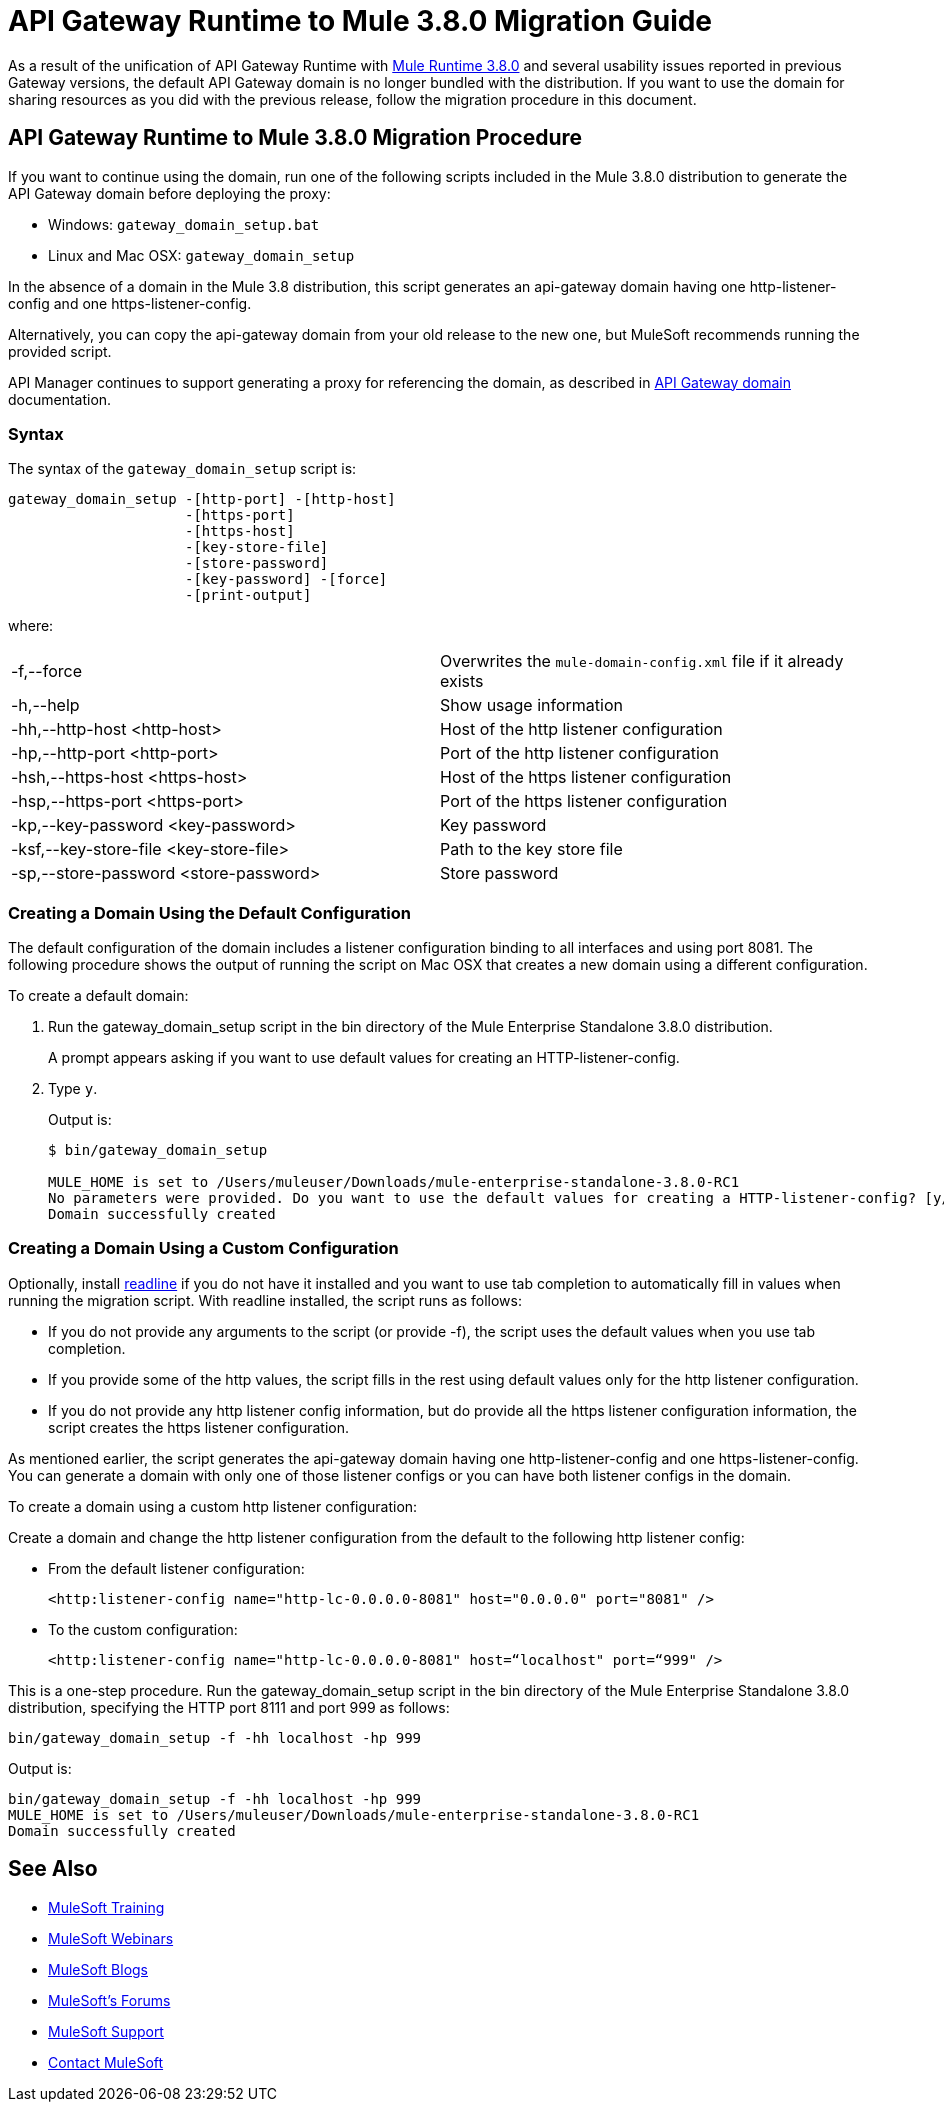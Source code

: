 = API Gateway Runtime to Mule 3.8.0 Migration Guide
:keywords: api, gateway, mule, migration guide

As a result of the unification of API Gateway Runtime with link:release-notes/mule-runtime-3.8.0-release-notes[Mule Runtime 3.8.0] and several usability issues reported in previous Gateway versions, the default API Gateway domain is no longer bundled with the distribution. If you want to use the domain for sharing resources as you did with the previous release, follow the migration procedure in this document. 

== API Gateway Runtime to Mule 3.8.0 Migration Procedure

If you want to continue using the domain, run one of the following scripts included in the Mule 3.8.0 distribution to generate the API Gateway domain before deploying the proxy:

* Windows: `gateway_domain_setup.bat`
* Linux and Mac OSX: `gateway_domain_setup`

In the absence of a domain in the Mule 3.8 distribution, this script generates an api-gateway domain having one http-listener-config and one https-listener-config.

Alternatively, you can copy the api-gateway domain from your old release to the new one, but MuleSoft recommends running the provided script. 

API Manager continues to support generating a proxy for referencing the domain, as described in link:/anypoint-platform-for-apis/api-gateway-domain[API Gateway domain] documentation. 

=== Syntax

The syntax of the `gateway_domain_setup` script is:

----
gateway_domain_setup -[http-port] -[http-host]
                     -[https-port]
                     -[https-host]
                     -[key-store-file]
                     -[store-password]
                     -[key-password] -[force]
                     -[print-output]
----
where:

[width="100%",cols="50a,50a",]
|===
|-f,--force | Overwrites the `mule-domain-config.xml` file if it already exists
|-h,--help | Show usage information
|-hh,--http-host <http-host> | Host of the http listener configuration
|-hp,--http-port <http-port> | Port of the http listener configuration
|-hsh,--https-host <https-host> | Host of the https listener configuration
|-hsp,--https-port <https-port> | Port of the https listener configuration
|-kp,--key-password <key-password> | Key password
|-ksf,--key-store-file <key-store-file> | Path to the key store file
|-sp,--store-password <store-password> | Store password
|===

=== Creating a Domain Using the Default Configuration

The default configuration of the domain includes a listener configuration binding to all interfaces and using port 8081. The following procedure shows the output of running the script on Mac OSX that creates a new domain using a different configuration.

To create a default domain:

. Run the gateway_domain_setup script in the bin directory of the Mule Enterprise Standalone 3.8.0 distribution.
+
A prompt appears asking if you want to use default values for creating an HTTP-listener-config.
. Type `y`.
+
Output is:
+
----
$ bin/gateway_domain_setup

MULE_HOME is set to /Users/muleuser/Downloads/mule-enterprise-standalone-3.8.0-RC1
No parameters were provided. Do you want to use the default values for creating a HTTP-listener-config? [y/n]: y
Domain successfully created
----

=== Creating a Domain Using a Custom Configuration

Optionally, install link:https://en.wikipedia.org/wiki/GNU_Readline[readline] if you do not have it installed and you want to use tab completion to automatically fill in values when running the migration script. With readline installed, the script runs as follows:

* If you do not provide any arguments to the script (or provide -f), the script uses the default values when you use tab completion.
* If you provide some of the http values, the script fills in the rest using default values only for the http listener configuration.
* If you do not provide any http listener config information, but do provide all the https listener configuration information, the script creates the https listener configuration.

As mentioned earlier, the script generates the api-gateway domain having one http-listener-config and one https-listener-config. You can generate a domain with only one of those listener configs or you can have both listener configs in the domain. 

To create a domain using a custom http listener configuration:

Create a domain and change the http listener configuration from the default to the following http listener config: 

* From the default listener configuration:
+
`<http:listener-config name="http-lc-0.0.0.0-8081" host="0.0.0.0" port="8081" />`
+
* To the custom configuration:
+
`<http:listener-config name="http-lc-0.0.0.0-8081" host=“localhost" port=“999" />`

This is a one-step procedure. Run the gateway_domain_setup script in the bin directory of the Mule Enterprise Standalone 3.8.0 distribution, specifying the HTTP port 8111 and port 999 as follows:

`bin/gateway_domain_setup -f -hh localhost -hp 999`

Output is:

----
bin/gateway_domain_setup -f -hh localhost -hp 999
MULE_HOME is set to /Users/muleuser/Downloads/mule-enterprise-standalone-3.8.0-RC1
Domain successfully created
----

== See Also

* link:http://training.mulesoft.com[MuleSoft Training]
* link:https://www.mulesoft.com/webinars[MuleSoft Webinars]
* link:http://blogs.mulesoft.com[MuleSoft Blogs]
* link:http://forums.mulesoft.com[MuleSoft's Forums]
* link:https://www.mulesoft.com/support-and-services/mule-esb-support-license-subscription[MuleSoft Support]
* mailto:support@mulesoft.com[Contact MuleSoft]

